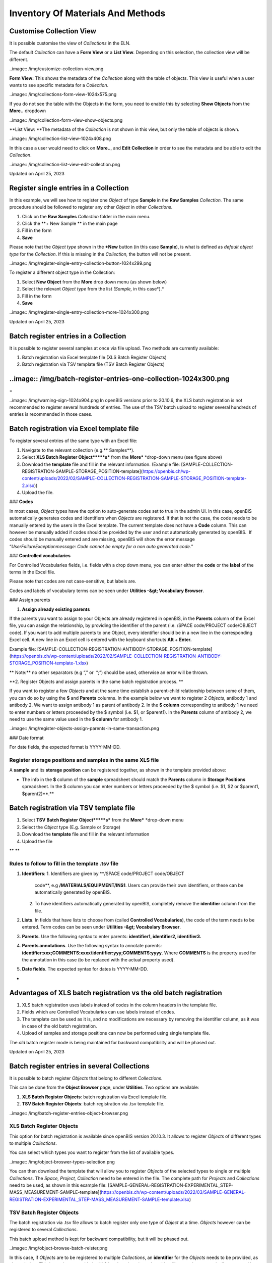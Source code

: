 Inventory Of Materials And Methods
====
 
Customise Collection View
----



 

It is possible customise the view of *Collections* in the ELN.

The default *Collection* can have a **Form View** or a **List View**.
Depending on this selection, the collection view will be different.

 

..image:: /img/customize-collection-view.png

 

 

**Form View:** This shows the metadata of the *Collection* along with
the table of objects. This view is useful when a user wants to see
specific metadata for a *Collection*.

..image:: /img/collections-form-view-1024x575.png

 

If you do not see the table with the Objects in the form, you need to
enable this by selecting **Show Objects** from the **More..** dropdown

 

..image:: /img/collection-form-view-show-objects.png

 

**List View: **The metadata of the *Collection* is not shown in this
view, but only the table of objects is shown.

 

..image:: /img/collection-list-view-1024x408.png

 

In this case a user would need to click on **More..**, and **Edit**
**Collection** in order to see the metadata and be able to edit the
*Collection*.

 

..image:: /img/collection-list-view-edit-collection.png

Updated on April 25, 2023
 
Register single entries in a Collection
----



 

 

In this example, we will see how to
register one *Object* of type **Sample** in the **Raw Samples**
*Collection.* The same procedure should be followed to register any
other *Object* in other *Collections*.

 

1.  Click on the **Raw Samples** *Collection* folder in the main menu.
2.  Click the **+ New Sample ** in the main page
3.  Fill in the form
4.  **Save**

 

Please note that the *Object type* shown in the **+New** button (in this
case **Sample**), is what is defined as *default object type* for the
*Collection*. If this is missing in the *Collection,* the button will
not be present.

 

..image:: /img/register-single-entry-collection-button-1024x299.png

 

To register a different object type in the
Collection:

 

1.  Select **New Object** from the **More** drop down menu (as shown
    below)
2.  Select the relevant *Object type* from the list *(Sample,* in this
    case*).*
3.  Fill in the form
4.  **Save**

 

..image:: /img/register-single-entry-collection-more-1024x300.png

Updated on April 25, 2023
 
Batch register entries in a Collection
----



 

It is possible to register several samples at once via file upload. Two
methods are currently available:

1.  Batch registration via Excel template file (XLS Batch Register
    Objects)
2.  Batch registration via TSV template file (TSV Batch Register
    Objects)

 

..image:: /img/batch-register-entries-one-collection-1024x300.png
----

 
=

..image:: /img/warning-sign-1024x904.png
In openBIS versions prior to 20.10.6, the XLS batch registration is not
recommended to register several hundreds of entries. The use of the TSV
batch upload to register several hundreds of entries is recommended in
those cases.

 

Batch registration via Excel template file 
----

 

To register several entries of the same
type with an Excel file:

1.  Navigate to the relevant collection (e.g.** Samples**).
2.  Select **XLS Batch Register Object*****s*** from the
    **More*** *drop-down menu (see figure above)
3.  Download the **template** file and fill in the relevant information.
    (Example file:
    [SAMPLE-COLLECTION-REGISTRATION-SAMPLE-STORAGE\_POSITION-template](https://openbis.ch/wp-content/uploads/2022/02/SAMPLE-COLLECTION-REGISTRATION-SAMPLE-STORAGE_POSITION-template-2.xlsx))
4.  Upload the file.

 

### **Codes**

 

In most cases, *Object* types have the option to auto-generate codes set
to true in the admin UI. In this case, openBIS automatically generates
codes and identifiers when *Objects* are registered. If that is not the
case, the code needs to be manually entered by the users in the Excel
template. The current template does not have a **Code** column. This can
however be manually added if codes should be provided by the user and
not automatically generated by openBIS.  If codes should be manually
entered and are missing, openBIS will show the error message
“*UserFailureExceptionmessage: Code cannot be empty for a non auto
generated code.*” 

 

### **Controlled vocabularies**

 

For Controlled Vocabularies fields, i.e. fields with a drop down menu,
you can enter either the **code** or the **label** of the terms in the
Excel file.

Please note that codes are not case-sensitive, but labels are.

Codes and labels of vocabulary terms can be seen under
**Utilities -&gt; Vocabulary Browser**.

 

### Assign parents

 

1.  **Assign already existing parents**

 

If the parents you want to assign to your Objects are already registered
in openBIS, in the **Parents** column of the Excel file, you can assign
the relationship, by providing the identifier of the parent (i.e. /SPACE
code/PROJECT code/OBJECT code). If you want to add multiple parents to
one Object, every identifier should be in a new line in the
corresponding Excel cell. A new line in an Excel cell is entered with
the keyboard shortcuts **Alt** + **Enter.**

Example file:
[SAMPLE-COLLECTION-REGISTRATION-ANTIBODY-STORAGE\_POSITION-template](https://openbis.ch/wp-content/uploads/2022/02/SAMPLE-COLLECTION-REGISTRATION-ANTIBODY-STORAGE_POSITION-template-1.xlsx)

 

** Note:** no other separators (e.g “,”
or  “;”) should be used, otherwise an error will be thrown.

 

**2. Register Objects and assign parents in the same batch registration
process. **

 

If you want to register a few *Objects* and at the same time establish a
parent-child relationship between some of them, you can do so by using
the **$** and **Parents** columns. In the example below we want to
register 2 *Objects*, antibody 1 and antibody 2. We want to assign
antibody 1 as parent of antibody 2. In the **$ column** corresponding to
antibody 1 we need to enter numbers or letters proceeded by the $ symbol
(i.e. $1, or $parent1). In the **Parents** column of antibody 2, we need
to use the same value used in the **$ column** for antibody 1.

 

..image:: /img/register-objects-assign-parents-in-same-transaction.png

 

### Date format

For date fields, the expected format is YYYY-MM-DD.

 

Register storage positions and samples in the same XLS file
^^^^

 

A **sample** and its **storage** **position** can be registered
together, as shown in the template provided above:

 

-   The info in the **$** column of the **sample** spreadsheet should
    match the **Parents** column in **Storage Positions** spreadsheet.
    In the $ column you can enter numbers or letters proceeded by the $
    symbol (i.e. $1, $2 or $parent1, $parent2)**.**

 

Batch registration via TSV template file
----

 

1.  Select **TSV** **Batch Register Object*****s*** from the
    **More*** *drop-down menu
2.  Select the *Object* type (E.g. Sample or Storage)
3.  Download the **template** file and fill in the relevant information
4.  Upload the file

** **

**Rules to follow to fill in the template .tsv file**
^^^^

 

1.  **Identifiers**:
    1.  Identifiers are given by **/SPACE code/PROJECT code/OBJECT
        code**, e.g **/MATERIALS/EQUIPMENT/INS1**. Users can provide
        their own identifiers, or these can be automatically generated
        by openBIS.
    2.  To have identifiers automatically generated by openBIS,
        completely remove the **identifier** column from the file.
2.  **Lists**. In fields that have lists to choose from (called
    **Controlled Vocabularies**), the code of the term needs to be
    entered. Term codes can be seen under **Utilities -&gt; Vocabulary
    Browser**.
3.  **Parents**. Use the following syntax to enter parents:
    **identifier1, identifier2, identifier3.**
4.  **Parents annotations**. Use the following syntax to annotate
    parents:
    **identifier:xxx;COMMENTS:xxxx\\identifier:yyy;COMMENTS:yyyy**.
    Where **COMMENTS** is the property used for the annotation in this
    case (to be replaced with the actual property used).
5.  **Date fields**. The expected syntax for dates is YYYY-MM-DD.

 
-

Advantages of XLS batch registration vs the old batch registration
----

 

1.  XLS batch registration uses labels instead of codes in the column
    headers in the template file.
2.  Fields which are Controlled Vocabularies can use labels instead of
    codes.
3.  The template can be used as it is, and no modifications are
    necessary by removing the identifier column, as it was in case of
    the old batch registration.
4.  Upload of samples and storage positions can now be performed using
    single template file. 

 

The *old* batch register mode is being maintained for backward
compatibility and will be phased out. 

 

 

Updated on April 25, 2023
 
Batch register entries in several Collections
----



 

It is possible to batch register *Objects* that belong to different
*Collections*.

This can be done from the **Object Browser** page, under **Utilities**.
Two options are available:

 

1.  **XLS Batch Register Objects**: batch registration via Excel
    template file.
2.  **TSV Batch Register Objects**: batch registration via .tsv template
    file.

 

..image:: /img/batch-register-entries-object-browser.png

 

XLS Batch Register Objects
^^^^

 

This option for batch registration is available since openBIS version
20.10.3. It allows to register *Objects* of different types to multiple
*Collections*.

You can select which types you want to register from the list of
available types.

..image:: /img/object-broswer-types-selection.png

 

You can then download the template that will allow you to register
*Objects* of the selected types to single or multiple *Collections*. The
*Space, Project, Collection* need to be entered in the file. The
complete path for *Projects* and *Collections* need to be used, as shown
in this example file:
[SAMPLE-GENERAL-REGISTRATION-EXPERIMENTAL\_STEP-MASS\_MEASUREMENT-SAMPLE-template](https://openbis.ch/wp-content/uploads/2022/03/SAMPLE-GENERAL-REGISTRATION-EXPERIMENTAL_STEP-MASS_MEASUREMENT-SAMPLE-template.xlsx)

 

TSV Batch Register Objects
^^^^

 

The batch registration via .tsv file allows to batch register only one
type of *Object* at a time. *Objects* however can be registered to
several *Collections*.

This batch upload method is kept for backward compatibility, but it will
be phased out.

 

..image:: /img/object-browse-batch-reister.png

 

In this case, if *Objects* are to be registered to multiple
*Collections*, an **identifier** for the *Objects* needs to be provided,
as shown below. This is not the case with the XLS batch registration,
where identifiers can be automatically generated by openBIS.

 

..image:: /img/Screenshot-tsv-file-batch-upload-1024x221.png

 

Updated on April 25, 2023
 
Batch update entries in a Collection
----



 

It is possible to modify the values of one
or more fields in several objects simultaneously via batch update. This
can be done in two ways:

 

1.  **XLS Batch Update Objects**
2.  **TSV Batch Update Objects**

 

 

XLS Batch Update Objects
^^^^

 

1.  Navigate to the relevant collection (e.g. **Raw Samples**).
2.  In the Collection table, from the **Columns,** select **Identifier**
    and the field(s) you want to update (e.g. **Source**), as shown
    below

 

..image:: /img/Batch-update-entries-one-collection-column-selection-1024x584.png

3\. If you have several entries you can filter the table
(see [Tables](https://openbis.ch/index.php/docs/user-documentation-20-10-3/additional-functionalities/tables/))

4\. **Export** the table choosing the options **Import Compatible= YES;
Selected Columns; All pages/Current page/Selected rows** (depending on
what you want to export)**.**

 

..image:: /img/export-tables-1024x419.png

5\. Modify the file you just exported and save it.

6\. Select **XLS Batch Update Objects** from the **More..** dropdown

 

..image:: /img/collection-XLS-batch-update-menu.png

6\. Upload the file you saved before and click **Accept**. Your entries
will be updated.

 

**Note**: 

If a column is removed from the file or a cell in a column is left empty
the corresponding values of updated samples will be preserved.

To delete a value or a parent/child connection from openBIS one needs to
enter   
..image:: /img/Screenshot-2022-10-13-at-15.59.01.png
  into the corresponding cell in the XLS file.

 
-

TSV Batch Update Objects
^^^^

 

1.  Navigate to the relevant collection (e.g. **Raw Samples**).

2\. Select **TSV** **Batch Update Objects** from the **More…** dropdown.

 

..image:: /img/collection-TSV-batch-update-menu.png

 

3\. Select the relevant *Object* *type*, e.g. **Sample **

 

..image:: /img/old-batch-update.png

4\. Download the available **template**

5\. Fill in the **identifiers** of the objects you want to update
(identifiers are unique in openBIS. This is how openBIS knows what to
update). You can copy the identifiers from the identifier column in the
table and paste them in the file. Identifiers have this format:
/MATERIALS/SAMPLES/SAMPLE1.

6\. Fill in the values in the columns you want to update

7\. Save the file and upload it via the **XLS Batch Update
Objects** from the **More..** dropdown

 

**Note**:

If a column is removed from the file or a cell in a column is left empty
the corresponding values of updated samples will be preserved.

To delete a value/connection from openBIS one needs to enter
..image:: /img/Screenshot-2022-10-13-at-15.59.01-1.png
**\_ \_DELETE\_ \_** into the corresponding cell in the file.

Updated on April 25, 2023
 
Batch update entries in several Collections
----



 

It is possible to batch update *Objects* that belong to different
*Collections*.

This can be done from the **Object Browser** page, under **Utilities**.
Two options are available:

 

1.  **XLS Batch Update Objects**: batch update via Excel template file.
2.  **TSV Batch Update Objects**: batch update via .tsv template file.

 

..image:: /img/batch-register-entries-object-browser-1.png

XLS Batch Update Objects
^^^^

This option for batch update is available since openBIS version 20.10.3.
It allows to update *Objects* of different types that belong to
different *Collections*.

You can select which types you want to update from the list of available
types.

..image:: /img/object-browser-xls-batch-update.png

 

You can then download the template that will allow you to update
*Objects* of the selected types to single or multiple *Collections*. The
*Space, Project, Collection* need to be entered in the file. The
complete path for *Projects* and *Collections* need to be used. In
addition, identifiers for the *Objects* need to be provided: identifiers
are unique in openBIS, by providing them openBIS will know which
*Objects* have to be updated. Example file:
[SAMPLE-GENERAL-REGISTRATION-EXPERIMENTAL\_STEP-MASS\_MEASUREMENT-SAMPLE-template](https://openbis.ch/wp-content/uploads/2022/03/SAMPLE-GENERAL-REGISTRATION-EXPERIMENTAL_STEP-MASS_MEASUREMENT-SAMPLE-template-1.xlsx)

 

 

TSV Batch Update Objects
^^^^

 

The batch update via .tsv file allows to batch update only one type of
*Object* at a time. However, it is possible to update *Objects* that
belong to several *Collections*.

This batch update method is kept for backward compatibility, but it will
be phased out.

 

..image:: /img/object-browser-batch-update.png

 

The *Space, Project, Collection* need to be entered in the file. The
complete path for *Projects* and *Collections* need to be used. In
addition, identifiers for the *Objects* need to be provided: identifiers
are unique in openBIS, by providing them openBIS will know which
*Objects* have to be updated.

 

..image:: /img/Screenshot-tsv-file-batch-upload-1024x221.png

 

Updated on April 25, 2023
 
Copy entries
----



 

 

To create a copy of an existing entry,
select **Copy** from the **More..** drop down menu in the *Collection*
page. 

 

..image:: /img/copy-menu.png
^^^^

 

  When an entry is copied, the user has
the option to **link parents**, **copy children into the Parents’
collection** and **copy the comments log**.

All these options are disabled by default.

 

..image:: /img/copy-entry.png
^^^^

Updated on July 27, 2022
 
Move entries to a different Collection
----



 

You can move entries to a different *Collection* either from the e*ntry*
form or from a *Collection* table.

 

Move from entry form
^^^^

 

To move entries to a different
*Collection*, select **Move** from the **More…** drop down menu in the
entry form.

 

..image:: /img/move-menu.png

 

You have the option to move to an existing *Collection* or to create a
new *Collection*.

 

..image:: /img/move-options.png

 

Move from Collection Table
^^^^

 

It is also possible to move objects from *Collection* tables. You can
select one or multiple entries from a table and click on the **Move**
button.

Also in this case you can move to an existing *Collection* or create a
new one.

 

..image:: /img/move-from-table-1-1024x412.png

 

 

Updated on July 27, 2022
